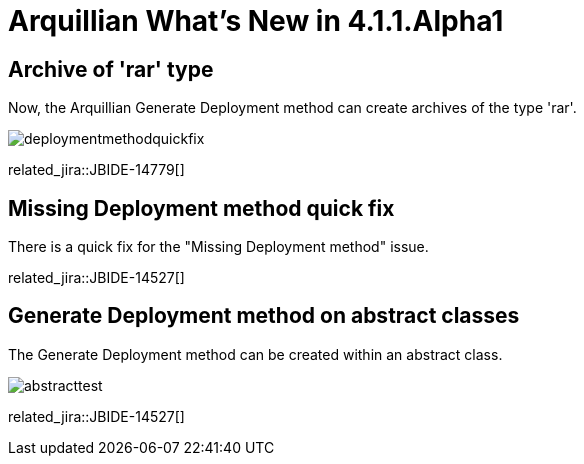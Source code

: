 = Arquillian What's New in 4.1.1.Alpha1
:page-layout: whatsnew
:page-component_id: arquillian
:page-component_version: 4.1.1.Alpha1
:page-product_id: jbt_core 
:page-product_version: 4.1.1.Alpha1

== Archive of 'rar' type 	

Now, the Arquillian Generate Deployment method can create archives of the type 'rar'.

image::images/deploymentmethodquickfix.png[]

related_jira::JBIDE-14779[]

== Missing Deployment method quick fix 	

There is a quick fix for the "Missing Deployment method" issue.

related_jira::JBIDE-14527[]

== Generate Deployment method on abstract classes 	

The Generate Deployment method can be created within an abstract class.

image::images/abstracttest.png[]

related_jira::JBIDE-14527[]